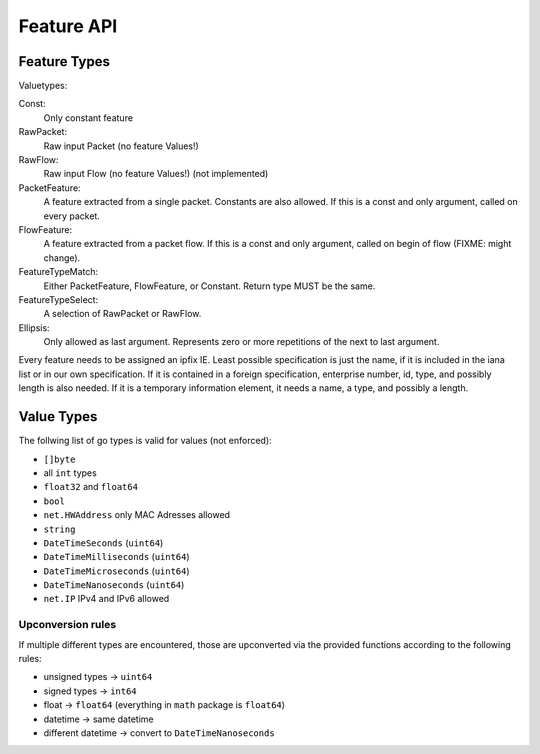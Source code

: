 Feature API
===========


Feature Types
-------------

Valuetypes:

Const:
    Only constant feature
RawPacket:
    Raw input Packet (no feature Values!)
RawFlow:
    Raw input Flow (no feature Values!) (not implemented)
PacketFeature:
    A feature extracted from a single packet. Constants are also allowed. If this is a const and only argument, called on every packet.
FlowFeature:
    A feature extracted from a packet flow. If this is a const and only argument, called on begin of flow (FIXME: might change).
FeatureTypeMatch:
    Either PacketFeature, FlowFeature, or Constant. Return type MUST be the same.
FeatureTypeSelect:
    A selection of RawPacket or RawFlow.
Ellipsis:
    Only allowed as last argument. Represents zero or more repetitions of the next to last argument.


Every feature needs to be assigned an ipfix IE. Least possible specification is just the name, if
it is included in the iana list or in our own specification. If it is contained in a foreign specification,
enterprise number, id, type, and possibly length is also needed. If it is a temporary information element,
it needs a name, a type, and possibly a length.


Value Types
-----------

The follwing list of go types is valid for values (not enforced):

* ``[]byte``
* all ``int`` types
* ``float32`` and ``float64``
* ``bool``
* ``net.HWAddress`` only MAC Adresses allowed
* ``string``
* ``DateTimeSeconds`` (``uint64``)
* ``DateTimeMilliseconds`` (``uint64``)
* ``DateTimeMicroseconds`` (``uint64``)
* ``DateTimeNanoseconds`` (``uint64``)
* ``net.IP`` IPv4 and IPv6 allowed

Upconversion rules
^^^^^^^^^^^^^^^^^^

If multiple different types are encountered, those are upconverted via the provided functions according
to the following rules:

* unsigned types -> ``uint64``
* signed types -> ``int64``
* float -> ``float64`` (everything in ``math`` package is ``float64``)
* datetime -> same datetime
* different datetime -> convert to ``DateTimeNanoseconds``

